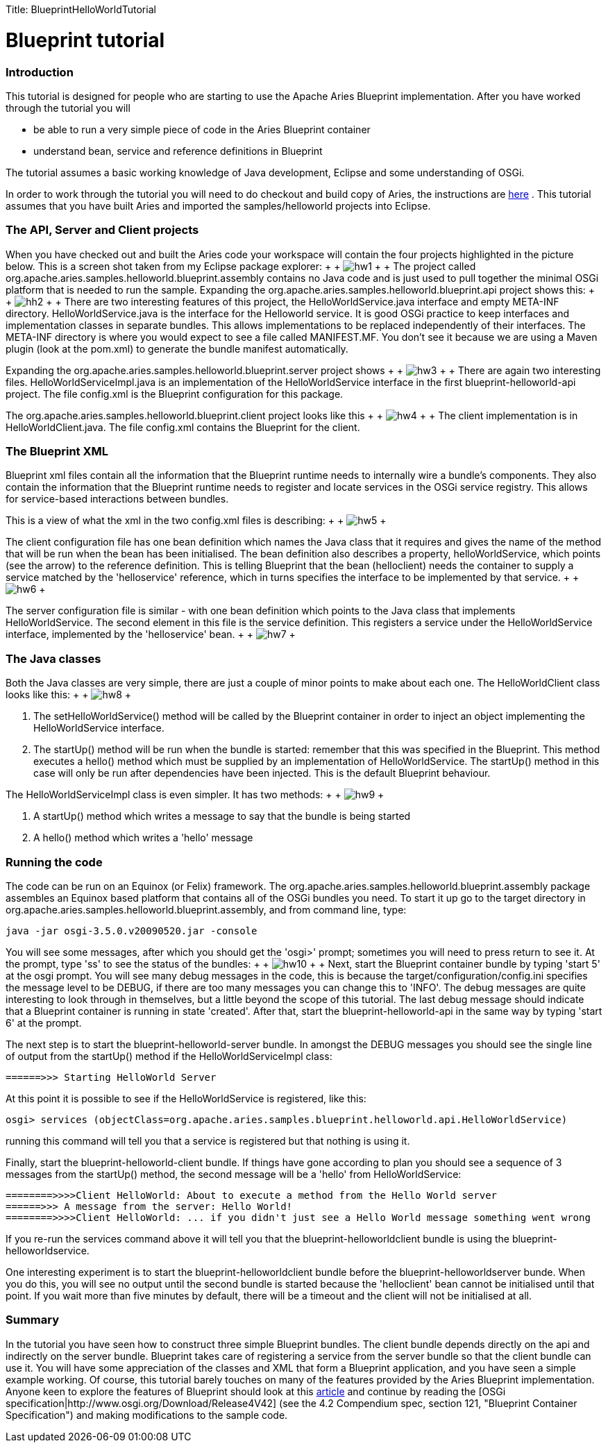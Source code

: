 :doctype: book

Title: BlueprintHelloWorldTutorial

+++<a name="BlueprintHelloWorldTutorial-Blueprinttutorial">++++++</a>+++

= Blueprint tutorial

+++<a name="BlueprintHelloWorldTutorial-Introduction">++++++</a>+++

[discrete]
=== Introduction

This tutorial is designed for people who are starting to use the Apache Aries Blueprint implementation.
After you have worked through the tutorial you will

* be able to run a very simple piece of code in the Aries Blueprint container
* understand bean, service and reference definitions in Blueprint

The tutorial assumes a basic working knowledge of Java development, Eclipse and some understanding of OSGi.

In order to work through the tutorial you will need to do checkout and build copy of Aries, the instructions are link:/development/buildingaries.html[here] . This tutorial assumes that you have built Aries and imported the samples/helloworld projects into Eclipse.

+++<a name="BlueprintHelloWorldTutorial-TheAPI,ServerandClientprojects">++++++</a>+++

[discrete]
=== The API, Server and Client projects

When you have checked out and built the Aries code your workspace will contain the four projects highlighted in the picture below.
This is a screen shot taken from my Eclipse package explorer: +  + image:HW1.png[hw1]  +  + The project called org.apache.aries.samples.helloworld.blueprint.assembly contains no Java code and is just used to pull together the minimal OSGi platform that is needed to run the sample.
Expanding the org.apache.aries.samples.helloworld.blueprint.api project shows this:  +  + image:HW2.png[hh2]  +  + There are two interesting features of this project, the HelloWorldService.java interface and empty META-INF directory.
HelloWorldService.java is the interface for the Helloworld service.
It is good OSGi practice to keep interfaces and implementation classes in separate bundles.
This allows implementations to be replaced independently of their interfaces.
The META-INF directory is where you would expect to see a file called MANIFEST.MF.
You don't see it because we are using a Maven plugin (look at the pom.xml) to generate the bundle manifest automatically.

Expanding the org.apache.aries.samples.helloworld.blueprint.server project shows   +  + image:HW3.png[hw3]  +  + There are again two interesting files.
HelloWorldServiceImpl.java is an implementation of the HelloWorldService interface in the first blueprint-helloworld-api project.
The file config.xml is the Blueprint configuration for this package.

The org.apache.aries.samples.helloworld.blueprint.client project looks like this  +  + image:HW4.png[hw4]  +  + The client implementation is in HelloWorldClient.java.
The file config.xml contains the Blueprint for the client.

+++<a name="BlueprintHelloWorldTutorial-TheBlueprintXML">++++++</a>+++

[discrete]
=== The Blueprint XML

Blueprint xml files contain all the information that the Blueprint runtime needs to internally wire a bundle's components.
They also contain the information that the Blueprint runtime needs to register and locate services in the OSGi service registry.
This allows for service-based interactions between bundles.

This is a view of what the xml in the two config.xml files is describing:  +  + image:BPTutorial5F.png[hw5]  +  +

The client configuration file has one bean definition which names the Java class that it requires and gives the name of the method that will be run when the bean has been initialised.
The bean definition also describes a property, helloWorldService, which points (see the arrow) to the reference definition.
This is telling Blueprint that the bean (helloclient) needs the container to supply a service matched by the 'helloservice' reference, which in turns specifies the interface to be implemented by that service.
+  + image:BPTutorial6F.png[hw6]  +  +

The server configuration file is similar - with one bean definition which points to the Java class that implements HelloWorldService.
The second element in this file is the service definition.
This registers a service under the HelloWorldService interface, implemented by the 'helloservice' bean.
+  + image:BPTutorial7F.png[hw7]  +  +

+++<a name="BlueprintHelloWorldTutorial-TheJavaclasses">++++++</a>+++

[discrete]
=== The Java classes

Both the Java classes are very simple, there are just a couple of minor points to make about each one.
The HelloWorldClient class looks like this:  +  + image:BPTutorial8F.png[hw8]  +  +

. The setHelloWorldService() method will be called by the Blueprint container in order to inject an object implementing the HelloWorldService interface.
. The startUp() method will be run when the bundle is started: remember that this was specified in the Blueprint.
This method executes a hello() method which must be supplied by an implementation of HelloWorldService.
The startUp() method in this case will only be run after dependencies have been injected.
This is the default Blueprint behaviour.

The HelloWorldServiceImpl class is even simpler.
It has two methods:  +  + image:BPTutorial9F.png[hw9]  +  +

. A startUp() method which writes a message to say that the bundle is being started
. A hello() method which writes a 'hello' message

+++<a name="BlueprintHelloWorldTutorial-Runningthecode">++++++</a>+++

[discrete]
=== Running the code

The code can be run on an Equinox (or Felix) framework.
The org.apache.aries.samples.helloworld.blueprint.assembly package assembles an Equinox based platform that contains all of the OSGi bundles you need.
To start it up go to the target directory in  org.apache.aries.samples.helloworld.blueprint.assembly, and from command line, type:

 java -jar osgi-3.5.0.v20090520.jar -console

You will see some messages, after which you should get the 'osgi>' prompt;
sometimes you will need to press return to see it.
At the prompt, type 'ss' to see the status of the bundles:  +  + image:BPTutorial10.png[hw10]  +  + Next, start the Blueprint container bundle by typing 'start 5' at the osgi prompt.
You will see many debug messages in the code, this is because the target/configuration/config.ini specifies the message level to be DEBUG, if there are too many messages you can change this to 'INFO'.
The debug messages are quite interesting to look through in themselves, but a little beyond the scope of this tutorial.
The last debug message should indicate that a Blueprint container is running in state 'created'.
After that, start the blueprint-helloworld-api in the same way by typing 'start 6' at the prompt.

The next step is to  start the blueprint-helloworld-server bundle.
In amongst the DEBUG messages you should see the single line of output from the startUp() method if the HelloWorldServiceImpl class:

 ======>>> Starting HelloWorld Server

At this point it is possible to see if the HelloWorldService is registered, like this:

 osgi> services (objectClass=org.apache.aries.samples.blueprint.helloworld.api.HelloWorldService)

running this command will tell you that a service is registered but that nothing is using it.

Finally, start the blueprint-helloworld-client bundle.
If things have gone according to plan you should see a sequence of 3 messages from the startUp() method, the second message will be a 'hello' from HelloWorldService:

 ========>>>>Client HelloWorld: About to execute a method from the Hello World server
 ======>>> A message from the server: Hello World!
 ========>>>>Client HelloWorld: ... if you didn't just see a Hello World message something went wrong

If you re-run the services command above it will tell you that the blueprint-helloworldclient bundle is using the blueprint-helloworldservice.

One interesting experiment is to start the blueprint-helloworldclient bundle before the blueprint-helloworldserver bunde.
When you do this, you will see no output until the second bundle is started because the 'helloclient' bean cannot be initialised until that point.
If you wait more than five minutes by default, there will be a timeout and the client will not be initialised at all.

+++<a name="BlueprintHelloWorldTutorial-Summary">++++++</a>+++

[discrete]
=== Summary

In the tutorial you have seen how to construct three simple Blueprint bundles.
The client bundle depends directly on the api and indirectly on the server bundle.
Blueprint takes care of registering a service from the server bundle so that the client bundle can use it.
You will have some appreciation of the classes and XML that form a Blueprint application, and you have seen a simple example working.
Of course, this tutorial barely touches on many of the features provided by the Aries Blueprint implementation.
Anyone keen to explore the features of Blueprint should look at this http://www.ibm.com/developerworks/opensource/library/os-osgiblueprint/index.html[article]  and continue by reading the [OSGi specification|http://www.osgi.org/Download/Release4V42]  (see the 4.2 Compendium spec, section 121, "Blueprint Container Specification") and making modifications to the sample code.

